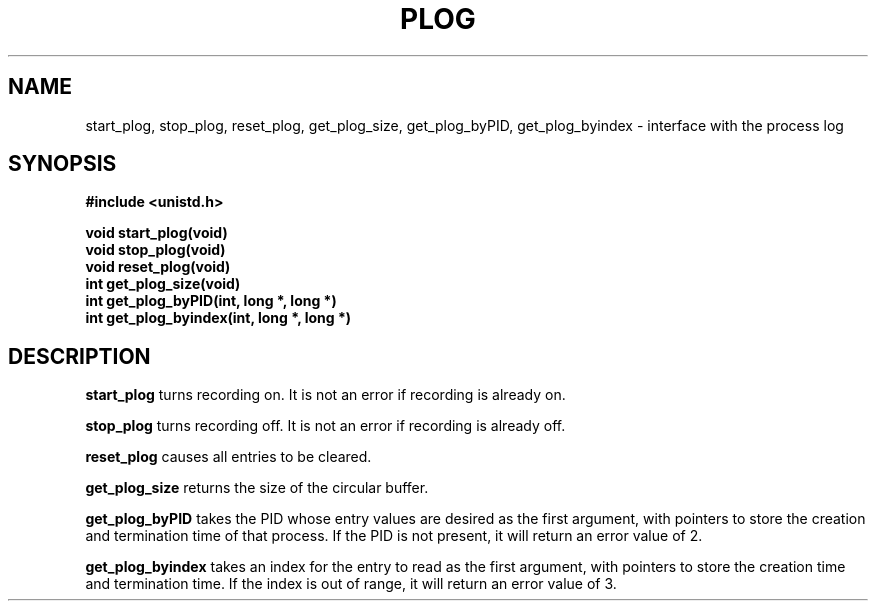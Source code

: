 .\" Copyright (c) 2016 Sergeant Long Dick
.\" All rights reserved.  The Berkeley software License Agreement
.\" specifies the terms and conditions for redistribution.
.\"
.\"	@(#)plog.2	1.0 (Berkeley) 9/19/16
.\"
.TH PLOG 2 "September 19, 2016"
.UC 4
.SH NAME
start_plog, stop_plog, reset_plog, get_plog_size, get_plog_byPID,
get_plog_byindex \- interface with the process log
.SH SYNOPSIS
.nf
.ft B
#include <unistd.h>

void start_plog(void)
void stop_plog(void)
void reset_plog(void)
int get_plog_size(void)
int get_plog_byPID(int, long *, long *)
int get_plog_byindex(int, long *, long *)
.fi
.SH DESCRIPTION
.PP
.B start_plog
turns recording on. It is not an error if recording is already on.
.PP
.B stop_plog
turns recording off. It is not an error if recording is already off.
.PP
.B reset_plog
causes all entries to be cleared.
.PP
.B get_plog_size
returns the size of the circular buffer.
.PP
.B get_plog_byPID
takes the PID whose entry values are desired as the first argument,
with pointers to store the creation and termination time of that process.
If the PID is not present, it will return an error value of 2.
.PP
.B get_plog_byindex
takes an index for the entry to read as the first argument, with pointers
to store the creation time and termination time. If the index is out of range,
it will return an error value of 3.
